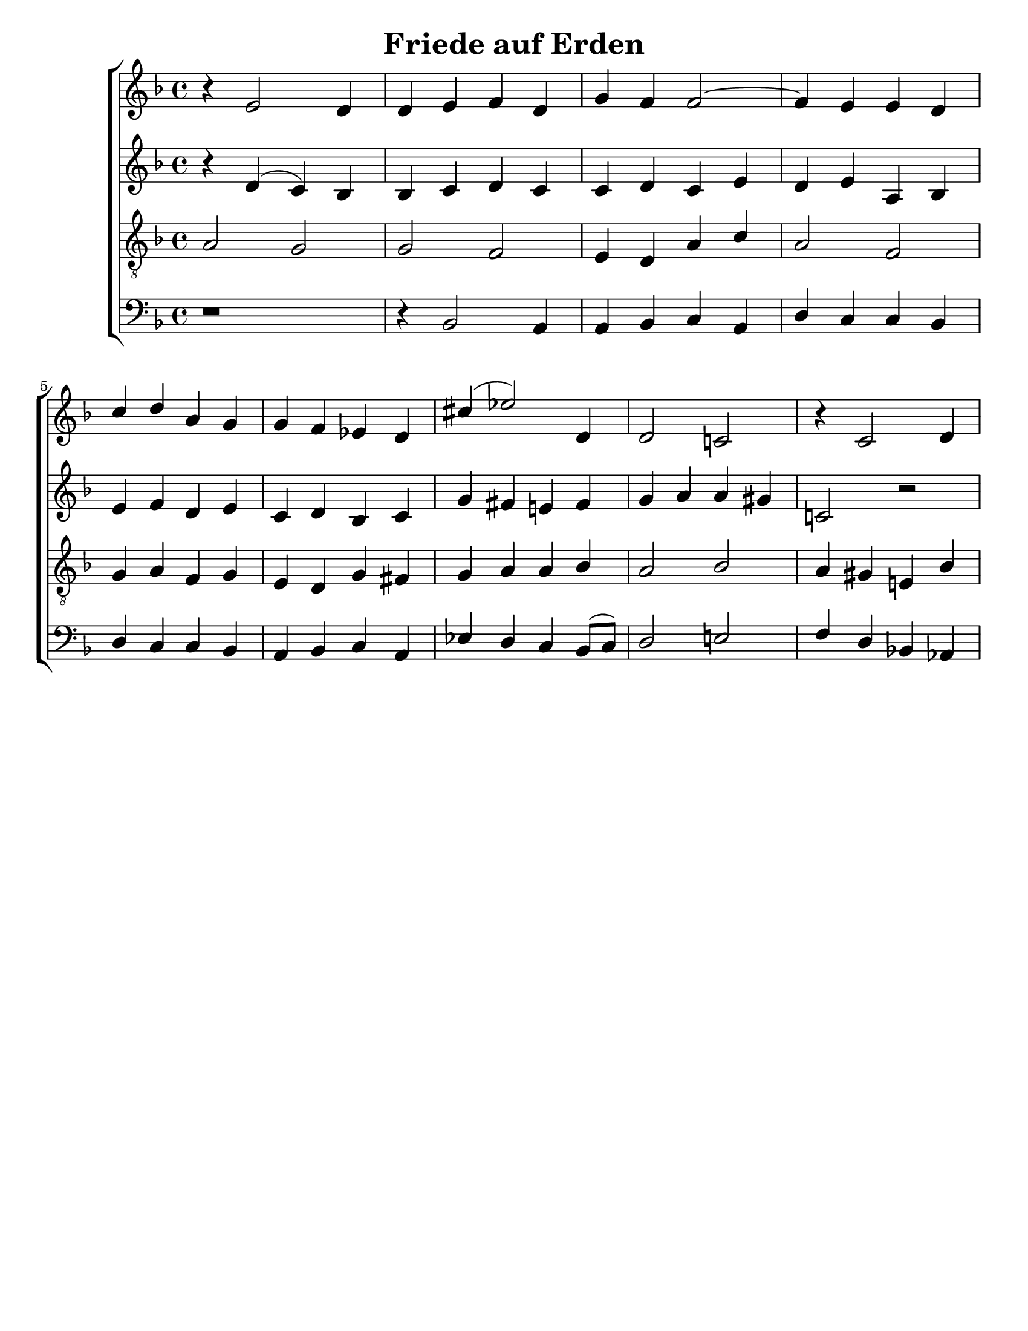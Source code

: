 \version "2.18.2"

\header {
 	title = "Friede auf Erden"
 	composer = ""
 	poet = ""
	%meter = ""
	%copyright = \markup { "Copyright" \char ##x00A9 "1988 by Rob Ritter" }
	tagline = ""
}


\paper {
	#(set-paper-size "letter")
	%indent = 0
  	%page-count = #1
	print-page-number = "false"
}


global = {
 	\key f \major
 	\time 4/4
	%\aikenHeads
  	\huge
	%\set Timing.beamExceptions = #'()
	%\set Timing.baseMoment = #(ly:make-moment 1/4)
	%\set Timing.beatStructure = #'(1 1 1 1)
  	%\override Score.BarNumber.break-visibility = ##(#f #f #f)
 	\set Staff.midiMaximumVolume = #1.0
 	%\partial 4
}


lead = {
	%\set Staff.midiMinimumVolume = #1.0
	\set Staff.midiInstrument = #"oboe"
}


"s1" = \relative c'' {
 	\global
	b4\rest e,2 d4 d e f d g f f2~ f4 e e d
	c' d a g g f ees d cis'( ees2) d,4 d2 c! b'4\rest c,2 d4 
}


"s2" = \relative c'' {
	\global
	\repeat unfold 4 {\skip 1}
	\repeat unfold 5 {\skip 1}
}


"a1" = \relative c' {
	\global
	b'4\rest d,( c) bes bes c d c c d c e d e a, bes
	e f d e c d bes c g' fis e! fis g a a gis c,!2 b'2\rest
}


"a2" = \relative c' {
	\global
	\repeat unfold 4 {\skip 1}
	\repeat unfold 5 {\skip 1}
}


"t1" = \relative c' {
	\global
	\lead
	\clef "treble_8"
	a2 g g f e4 d a' c a2 f \break
	g4 a f g e d g fis g a a bes a2 bes a4 gis e! bes' \break
}


"t2" = \relative c' {
	\global
	\lead
	\clef "treble_8"
	\repeat unfold 4 {\skip 1}
	\repeat unfold 5 {\skip 1}
}


"b1" = \relative c {
	\global
	\clef "bass"
	d1\rest d4\rest bes2 a4 a bes c a d c c bes
	d c c bes a bes c a ees' d c bes8( c) d2 e! f4 d bes!  aes
}

"b2" = \relative c {
	\global
	\clef "bass"
	\repeat unfold 4 {\skip 1}
	\repeat unfold 5 {\skip 1}
}


\score{
	\new ChoirStaff <<
		\new Staff \with {midiInstrument = #"acoustic grand"} <<
			\new Voice = "s1" {\voiceOne \"s1"}
			\new Voice = "s2" {\voiceTwo \"s2"}
		>>
		
		\new Staff  \with {midiInstrument = #"acoustic grand"}<<
			\new Voice = "a1" {\voiceThree \"a1"}
			\new Voice = "a2" {\voiceFour \"a2"}
		>>
		
		\new Staff \with {midiInstrument = #"acoustic grand"} <<
			\new Voice = "t1" {\voiceOne \"t1"}
			\new Voice = "t2" {\voiceTwo \"t2"}
		>>
		
		\new Staff \with {midiInstrument = #"acoustic grand"} <<
			\new Voice = "b1" {\voiceOne \"b1"}
			\new Voice = "b2" {\voiceTwo \"b2"}
		>>
	>>
	
	\layout{}
	\midi{
		\tempo 4 = 76
	}
}
